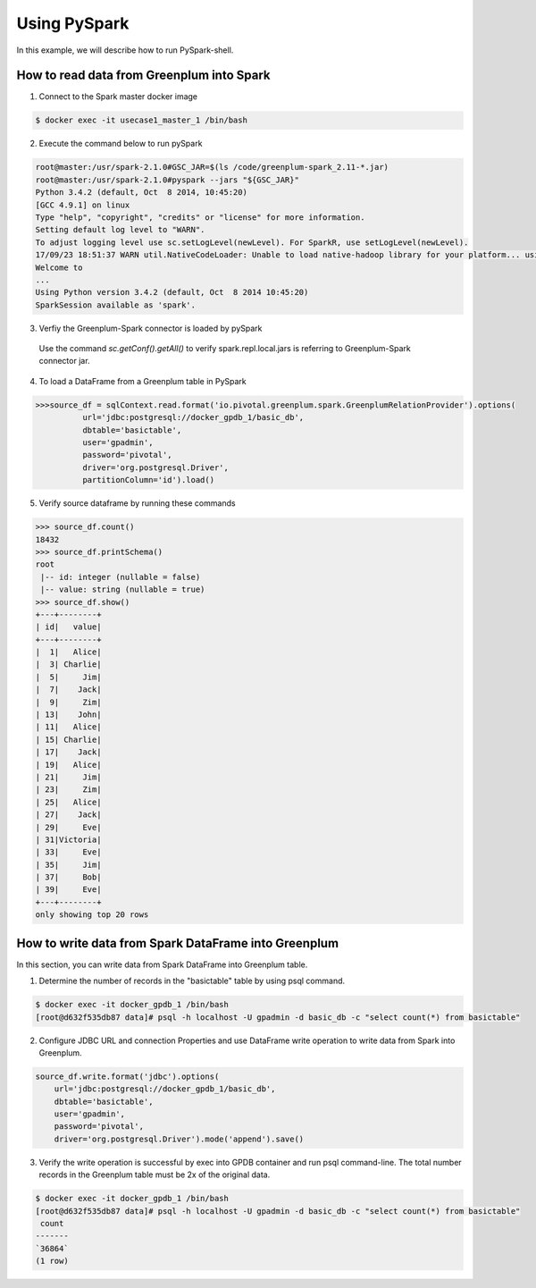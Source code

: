 #########################################
 Using PySpark
#########################################

In this example, we will describe how to run PySpark-shell.

How to read data from Greenplum into Spark
=========================================================

1. Connect to the Spark master docker image

.. code-block:: bash

	$ docker exec -it usecase1_master_1 /bin/bash

2. Execute the command below to run pySpark

.. code-block:: python

	root@master:/usr/spark-2.1.0#GSC_JAR=$(ls /code/greenplum-spark_2.11-*.jar)
	root@master:/usr/spark-2.1.0#pyspark --jars "${GSC_JAR}"
	Python 3.4.2 (default, Oct  8 2014, 10:45:20)
	[GCC 4.9.1] on linux
	Type "help", "copyright", "credits" or "license" for more information.
	Setting default log level to "WARN".
	To adjust logging level use sc.setLogLevel(newLevel). For SparkR, use setLogLevel(newLevel).
	17/09/23 18:51:37 WARN util.NativeCodeLoader: Unable to load native-hadoop library for your platform... using builtin-java classes where applicable
	Welcome to
	...
	Using Python version 3.4.2 (default, Oct  8 2014 10:45:20)
	SparkSession available as 'spark'.
3. Verfiy the Greenplum-Spark connector is loaded by pySpark
  Use the command `sc.getConf().getAll()` to verify spark.repl.local.jars is referring to Greenplum-Spark connector jar.

.. code-block:: python
    >>> sc.getConf().getAll()
    [('spark.app.id', 'app-20180718183929-0000'), ('spark.jars', 'file:///code/usecase1/data/greenplum-spark_2.11-1.4.0.jar'), ('spark.master', 'spark://master:7077'), ('spark.rdd.compress', 'True'), ('spark.driver.host', 'master'), ('spark.serializer.objectStreamReset', '100'), ('spark.repl.local.jars', 'file:///code/usecase1/data/greenplum-spark_2.11-1.4.0.jar'), ('spark.driver.port', '38611'), ('spark.executor.id', 'driver'), ('spark.submit.deployMode', 'client'), ('spark.app.name', 'PySparkShell'), ('spark.ui.showConsoleProgress', 'true')]

4. To load a DataFrame from a Greenplum table in PySpark

.. code-block:: python

	>>>source_df = sqlContext.read.format('io.pivotal.greenplum.spark.GreenplumRelationProvider').options(
	          url='jdbc:postgresql://docker_gpdb_1/basic_db',
	          dbtable='basictable',
	          user='gpadmin',
	          password='pivotal',
	          driver='org.postgresql.Driver',
	          partitionColumn='id').load()



5. Verify source dataframe by running these commands

.. code-block:: python

	>>> source_df.count()
	18432
	>>> source_df.printSchema()
	root
	 |-- id: integer (nullable = false)
	 |-- value: string (nullable = true)
	>>> source_df.show()
	+---+--------+
	| id|   value|
	+---+--------+
	|  1|   Alice|
	|  3| Charlie|
	|  5|     Jim|
	|  7|    Jack|
	|  9|     Zim|
	| 13|    John|
	| 11|   Alice|
	| 15| Charlie|
	| 17|    Jack|
	| 19|   Alice|
	| 21|     Jim|
	| 23|     Zim|
	| 25|   Alice|
	| 27|    Jack|
	| 29|     Eve|
	| 31|Victoria|
	| 33|     Eve|
	| 35|     Jim|
	| 37|     Bob|
	| 39|     Eve|
	+---+--------+
	only showing top 20 rows


How to write data from Spark DataFrame into Greenplum
=========================================================
In this section, you can write data from Spark DataFrame into Greenplum table.

1. Determine the number of records in the "basictable" table by using psql command.

.. code-block:: python

	$ docker exec -it docker_gpdb_1 /bin/bash
	[root@d632f535db87 data]# psql -h localhost -U gpadmin -d basic_db -c "select count(*) from basictable"

2. Configure JDBC URL and connection Properties and use DataFrame write operation to write data from Spark into Greenplum.


.. code-block:: python

	source_df.write.format('jdbc').options(
	    url='jdbc:postgresql://docker_gpdb_1/basic_db',
	    dbtable='basictable',
	    user='gpadmin',
	    password='pivotal',
	    driver='org.postgresql.Driver').mode('append').save()


3. Verify the write operation is successful by exec into GPDB container and run psql command-line. The total number records in the Greenplum table must be 2x of the original data.


.. code-block:: bash

	$ docker exec -it docker_gpdb_1 /bin/bash
	[root@d632f535db87 data]# psql -h localhost -U gpadmin -d basic_db -c "select count(*) from basictable"
	 count
	-------
	`36864`
	(1 row)
